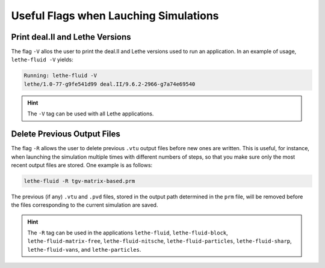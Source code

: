 ======================================
Useful Flags when Lauching Simulations
======================================


--------------------------------
Print deal.II and Lethe Versions
--------------------------------
The flag ``-V`` allos the user to print the deal.II and Lethe versions used to
run an application. In an example of usage, ``lethe-fluid -V`` yields:

.. code-block:: shell
   
   Running: lethe-fluid -V
   lethe/1.0-77-g9fe541d99 deal.II/9.6.2-2966-g7a74e69540

.. hint::

   The ``-V`` tag can be used with all Lethe applications.


----------------------------
Delete Previous Output Files
----------------------------
The flag ``-R`` allows the user to delete previous ``.vtu`` output files before 
new ones are written. This is useful, for instance, when launching the simulation
multiple times with different numbers of steps, so that you make sure only the 
most recent output files are stored. One example is as follows:

.. code-block:: shell

   lethe-fluid -R tgv-matrix-based.prm

The previous (if any) ``.vtu`` and ``.pvd`` files, stored in the output path 
determined in the ``prm`` file, will be removed before the files corresponding
to the current simulation are saved.

.. hint::

   The ``-R`` tag can be used in the applications ``lethe-fluid``, ``lethe-fluid-block``,
   ``lethe-fluid-matrix-free``, ``lethe-fluid-nitsche``, ``lethe-fluid-particles``,
   ``lethe-fluid-sharp``, ``lethe-fluid-vans``, and ``lethe-particles``.